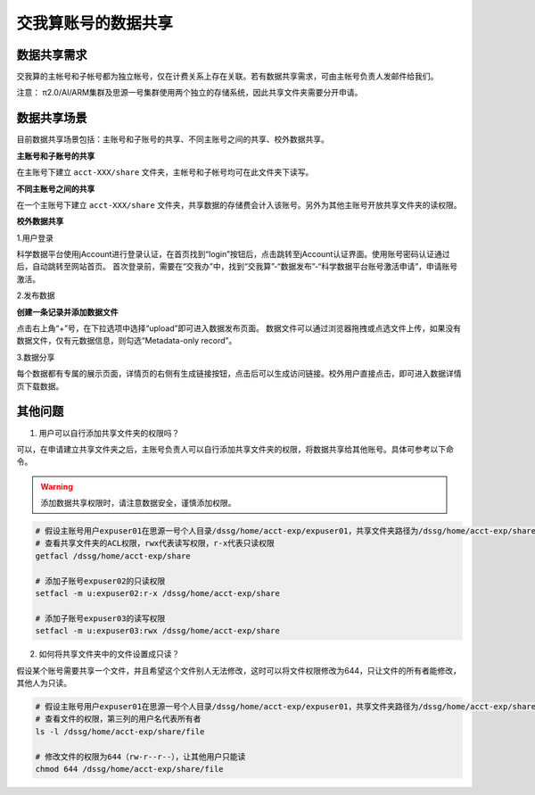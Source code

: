 .. _datashare:

************************
交我算账号的数据共享
************************

数据共享需求
===================

交我算的主帐号和子帐号都为独立帐号，仅在计费关系上存在关联。若有数据共享需求，可由主帐号负责人发邮件给我们。

注意：
π2.0/AI/ARM集群及思源一号集群使用两个独立的存储系统，因此共享文件夹需要分开申请。

数据共享场景
======================

目前数据共享场景包括：主账号和子账号的共享、不同主账号之间的共享、校外数据共享。

**主账号和子账号的共享**

在主账号下建立 ``acct-XXX/share`` 文件夹，主帐号和子帐号均可在此文件夹下读写。

**不同主账号之间的共享**

在一个主账号下建立 ``acct-XXX/share`` 文件夹，共享数据的存储费会计入该账号。另外为其他主账号开放共享文件夹的读权限。

**校外数据共享**

1.用户登录

科学数据平台使用jAccount进行登录认证，在首页找到“login”按钮后，点击跳转至jAccount认证界面。使用账号密码认证通过后，自动跳转至网站首页。
首次登录前，需要在“交我办”中，找到“交我算”-“数据发布”-“科学数据平台账号激活申请”，申请账号激活。

.. image:: ./img/scidata_login.png

2.发布数据


**创建一条记录并添加数据文件**

点击右上角“+”号，在下拉选项中选择“upload”即可进入数据发布页面。
数据文件可以通过浏览器拖拽或点选文件上传，如果没有数据文件，仅有元数据信息，则勾选“Metadata-only record”。

.. image:: ./img/scidata_upload.png

3.数据分享

每个数据都有专属的展示页面，详情页的右侧有生成链接按钮，点击后可以生成访问链接。校外用户直接点击，即可进入数据详情页下载数据。

其他问题
===================

1. 用户可以自行添加共享文件夹的权限吗？

可以，在申请建立共享文件夹之后，主账号负责人可以自行添加共享文件夹的权限，将数据共享给其他账号。具体可参考以下命令。

.. warning::

    添加数据共享权限时，请注意数据安全，谨慎添加权限。

.. code:: bash

    # 假设主账号用户expuser01在思源一号个人目录/dssg/home/acct-exp/expuser01，共享文件夹路径为/dssg/home/acct-exp/share
    # 查看共享文件夹的ACL权限，rwx代表读写权限，r-x代表只读权限
    getfacl /dssg/home/acct-exp/share

    # 添加子账号expuser02的只读权限
    setfacl -m u:expuser02:r-x /dssg/home/acct-exp/share

    # 添加子账号expuser03的读写权限
    setfacl -m u:expuser03:rwx /dssg/home/acct-exp/share

2. 如何将共享文件夹中的文件设置成只读？

假设某个账号需要共享一个文件，并且希望这个文件别人无法修改，这时可以将文件权限修改为644，只让文件的所有者能修改，其他人为只读。

.. code:: bash

    # 假设主账号用户expuser01在思源一号个人目录/dssg/home/acct-exp/expuser01，共享文件夹路径为/dssg/home/acct-exp/share，需要共享的文件名为file
    # 查看文件的权限，第三列的用户名代表所有者
    ls -l /dssg/home/acct-exp/share/file

    # 修改文件的权限为644（rw-r--r--），让其他用户只能读
    chmod 644 /dssg/home/acct-exp/share/file
